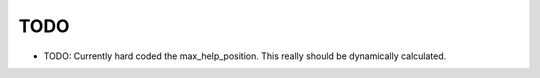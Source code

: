 TODO
====

* TODO:  Currently hard coded the max_help_position.  This really should be dynamically calculated.

